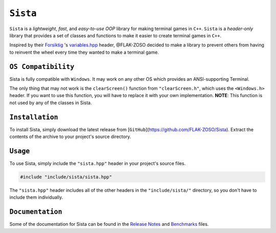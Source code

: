 =====
``Sista``
=====

.. image:: https://github.com/FLAK-ZOSO/Sista/blob/main/docs/img/OX.png

``Sista`` is a *lightweight*, *fast*, and *easy-to-use* *OOP* library for making terminal games in ``C++``.
``Sista`` is a *header-only* library that provides a set of classes and functions to make it easier to create terminal games in ``C++``.

Inspired by their `Forsiktig <https://github.com/Lioydiano/Forsiktig>`_ 's `variables.hpp <https://github.com/Lioydiano/Forsiktig/blob/main/variables.hpp>`_ header, @FLAK-ZOSO decided to make a library to prevent others from having to reinvent the wheel every time they wanted to make a terminal game.

``OS Compatibility``
----------------------

Sista is fully compatible with ``Windows``.
It may work on any other OS which provides an ANSI-supporting Terminal.

The only thing that may not work is the ``clearScreen()`` function from ``"clearScreen.h"``, which uses the ``<Windows.h>`` header.
If you want to use this function, you will have to replace it with your own implementation.
**NOTE**: This function is not used by any of the classes in Sista.

``Installation``
-------------

To install Sista, simply download the latest release from [``GitHub``](https://github.com/FLAK-ZOSO/Sista).
Extract the contents of the archive to your project's source directory.

``Usage``
-------------

To use Sista, simply include the ``"sista.hpp"`` header in your project's source files.

.. code-block:: cpp

    #include "include/sista/sista.hpp"


The ``"sista.hpp"`` header includes all of the other headers in the ``"include/sista/"`` directory, so you don't have to include them individually.

``Documentation``
--------------

Some of the documentation for Sista can be found in the `Release Notes <ReleaseNotes.md>`_ and `Benchmarks <Benchmarks.md>`_ files.
